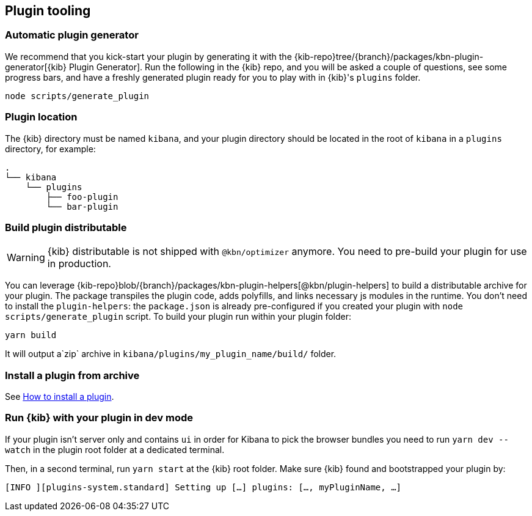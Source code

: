 [[plugin-tooling]]
== Plugin tooling

[discrete]
[[automatic-plugin-generator]]
=== Automatic plugin generator

We recommend that you kick-start your plugin by generating it with the {kib-repo}tree/{branch}/packages/kbn-plugin-generator[{kib} Plugin Generator]. Run the following in the {kib} repo, and you will be asked a couple of questions, see some progress bars, and have a freshly generated plugin ready for you to play with in {kib}'s `plugins` folder.

["source","shell"]
-----------
node scripts/generate_plugin
-----------

[discrete]
=== Plugin location

The {kib} directory must be named `kibana`, and your plugin directory should be located in the root of `kibana` in a `plugins` directory, for example:

["source","shell"]
----
.
└── kibana
    └── plugins
        ├── foo-plugin
        └── bar-plugin
----

=== Build plugin distributable
WARNING: {kib} distributable is not shipped with `@kbn/optimizer` anymore. You need to pre-build your plugin for use in production.

You can leverage {kib-repo}blob/{branch}/packages/kbn-plugin-helpers[@kbn/plugin-helpers] to build a distributable archive for your plugin.
The package transpiles the plugin code, adds polyfills, and links necessary js modules in the runtime.
You don't need to install the `plugin-helpers`: the `package.json` is already pre-configured if you created your plugin with `node scripts/generate_plugin` script.
To build your plugin run within your plugin folder:
["source","shell"]
-----------
yarn build
-----------
It will output a`zip` archive in `kibana/plugins/my_plugin_name/build/` folder.

=== Install a plugin from archive
See <<install-plugin, How to install a plugin>>.

=== Run {kib} with your plugin in dev mode
If your plugin isn't server only and contains `ui` in order for Kibana to pick the browser bundles you need to run `yarn dev --watch` in the plugin root folder at a dedicated terminal.

Then, in a second terminal, run `yarn start` at the {kib} root folder. Make sure {kib} found and bootstrapped your plugin by:
["source","shell"]
-----------
[INFO ][plugins-system.standard] Setting up […] plugins: […, myPluginName, …]
-----------
